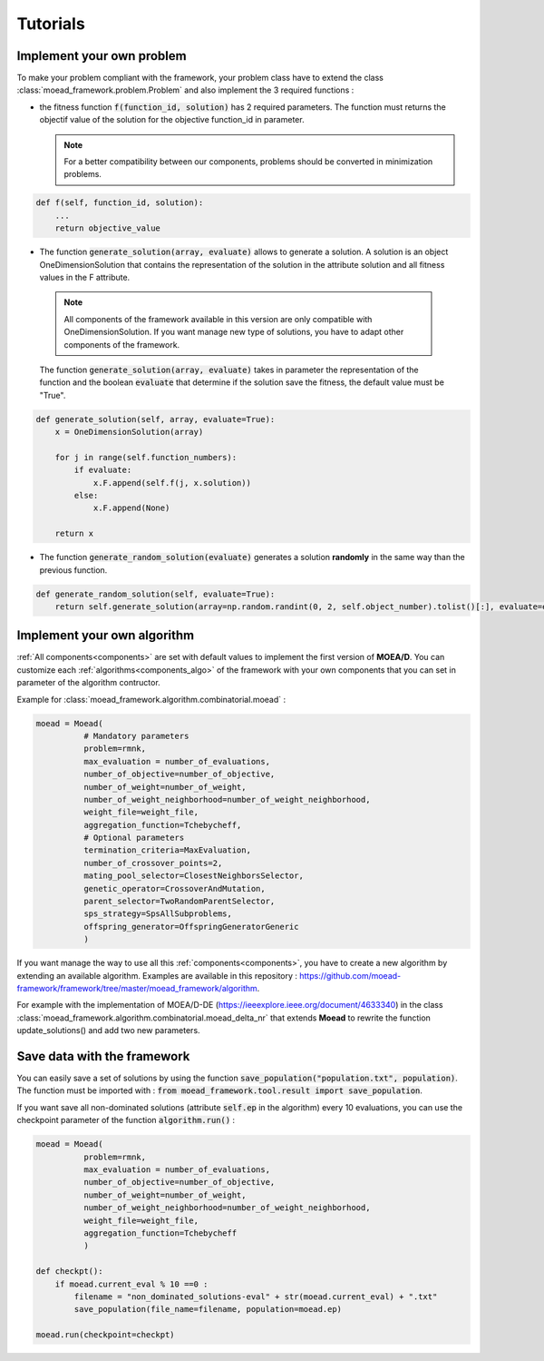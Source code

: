 

Tutorials
===========================================

.. _tuto-problem:
Implement your own problem
--------------------------------------
To make your problem compliant with the framework, your problem class have to extend the class :class:`moead_framework.problem.Problem` 
and also implement the 3 required functions : 

- the fitness function :code:`f(function_id, solution)` has 2 required parameters. The function must returns the objectif value of the solution 
  for the objective function_id in parameter.

  .. note:: For a better compatibility between our components, problems should be converted in minimization problems.

.. code-block:: python
    
    def f(self, function_id, solution):
        ...
        return objective_value



- The function :code:`generate_solution(array, evaluate)` allows to generate a solution. A solution is an object OneDimensionSolution that contains the representation of the solution in the attribute solution and all fitness values in the F attribute. 
 
 .. note:: All components of the framework available in this version are only compatible with OneDimensionSolution. If you want manage new type of solutions, you have to adapt other components of the framework. 
 
 The function :code:`generate_solution(array, evaluate)` takes in parameter the representation of the function and the boolean :code:`evaluate` 
 that determine if the solution save the fitness, the default value must be "True".

.. code-block:: python
    
        def generate_solution(self, array, evaluate=True):
            x = OneDimensionSolution(array)

            for j in range(self.function_numbers):
                if evaluate:
                    x.F.append(self.f(j, x.solution))
                else:
                    x.F.append(None)

            return x
  

- The function :code:`generate_random_solution(evaluate)` generates a solution **randomly** in the same way than the previous function.

.. code-block:: python

    def generate_random_solution(self, evaluate=True):
        return self.generate_solution(array=np.random.randint(0, 2, self.object_number).tolist()[:], evaluate=evaluate)




Implement your own algorithm
--------------------------------------------------------------------

:ref:`All components<components>` are set with default values to implement the first version of **MOEA/D**. 
You can customize each :ref:`algorithms<components_algo>` of the framework with your own 
components that you can set in parameter of the algorithm contructor.

Example for :class:`moead_framework.algorithm.combinatorial.moead` :

.. code-block:: python

    moead = Moead(
              # Mandatory parameters
              problem=rmnk,
              max_evaluation = number_of_evaluations,
              number_of_objective=number_of_objective,
              number_of_weight=number_of_weight,
              number_of_weight_neighborhood=number_of_weight_neighborhood,
              weight_file=weight_file,
              aggregation_function=Tchebycheff,
              # Optional parameters
              termination_criteria=MaxEvaluation,
              number_of_crossover_points=2,
              mating_pool_selector=ClosestNeighborsSelector,
              genetic_operator=CrossoverAndMutation,
              parent_selector=TwoRandomParentSelector,
              sps_strategy=SpsAllSubproblems,
              offspring_generator=OffspringGeneratorGeneric
              )
    
    

If you want manage the way to use all this :ref:`components<components>`, you have to create 
a new algorithm by extending an available algorithm. Examples are available in this repository : https://github.com/moead-framework/framework/tree/master/moead_framework/algorithm.

For example with the implementation of MOEA/D-DE (https://ieeexplore.ieee.org/document/4633340) in the class :class:`moead_framework.algorithm.combinatorial.moead_delta_nr` that extends **Moead** to rewrite the 
function update_solutions() and add two new parameters. 


Save data with the framework
--------------------------------------------------------------------

You can easily save a set of solutions by using the function :code:`save_population("population.txt", population)`. 
The function must be imported with : :code:`from moead_framework.tool.result import save_population`.


If you want save all non-dominated solutions (attribute :code:`self.ep` in the algorithm) every 10 evaluations, you can use the checkpoint parameter of the function :code:`algorithm.run()` :


.. code-block:: python

    moead = Moead(
              problem=rmnk,
              max_evaluation = number_of_evaluations,
              number_of_objective=number_of_objective,
              number_of_weight=number_of_weight,
              number_of_weight_neighborhood=number_of_weight_neighborhood,
              weight_file=weight_file,
              aggregation_function=Tchebycheff
              )

    def checkpt():
        if moead.current_eval % 10 ==0 :      
            filename = "non_dominated_solutions-eval" + str(moead.current_eval) + ".txt"
            save_population(file_name=filename, population=moead.ep)
    
    moead.run(checkpoint=checkpt)